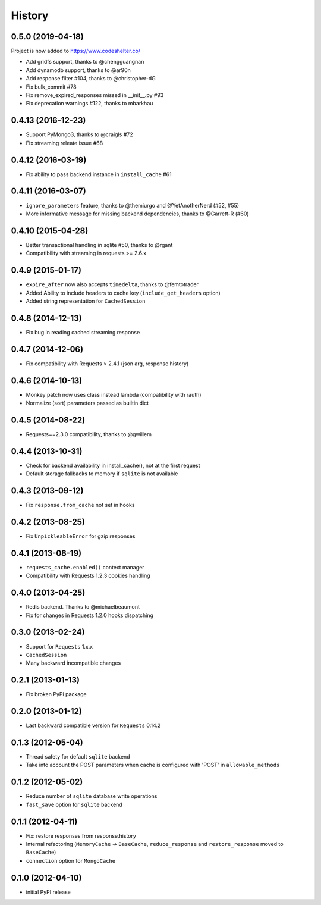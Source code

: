 .. :changelog:

History
-------

0.5.0 (2019-04-18)
++++++++++++++++++
Project is now added to https://www.codeshelter.co/

* Add gridfs support, thanks to @chengguangnan 
* Add dynamodb support, thanks to @ar90n
* Add response filter #104, thanks to @christopher-dG
* Fix bulk_commit #78
* Fix remove_expired_responses missed in __init__.py #93
* Fix deprecation warnings #122, thanks to mbarkhau 


0.4.13 (2016-12-23)
+++++++++++++++++++
* Support PyMongo3, thanks to @craigls #72
* Fix streaming releate issue #68


0.4.12 (2016-03-19)
+++++++++++++++++++
* Fix ability to pass backend instance in ``install_cache`` #61


0.4.11 (2016-03-07)
+++++++++++++++++++
* ``ignore_parameters`` feature, thanks to @themiurgo and @YetAnotherNerd (#52, #55)
* More informative message for missing backend dependencies, thanks to @Garrett-R (#60)


0.4.10 (2015-04-28)
+++++++++++++++++++
* Better transactional handling in sqlite #50, thanks to @rgant
* Compatibility with streaming in requests >= 2.6.x


0.4.9 (2015-01-17)
++++++++++++++++++

* ``expire_after`` now also accepts ``timedelta``, thanks to @femtotrader
* Added Ability to include headers to cache key (``include_get_headers`` option)
* Added string representation for ``CachedSession``


0.4.8 (2014-12-13)
++++++++++++++++++

* Fix bug in reading cached streaming response


0.4.7 (2014-12-06)
++++++++++++++++++

* Fix compatibility with Requests > 2.4.1 (json arg, response history)


0.4.6 (2014-10-13)
++++++++++++++++++

* Monkey patch now uses class instead lambda (compatibility with rauth)
* Normalize (sort) parameters passed as builtin dict


0.4.5 (2014-08-22)
++++++++++++++++++

* Requests==2.3.0 compatibility, thanks to @gwillem


0.4.4 (2013-10-31)
++++++++++++++++++

* Check for backend availability in install_cache(), not at the first request
* Default storage fallbacks to memory if ``sqlite`` is not available


0.4.3 (2013-09-12)
++++++++++++++++++

* Fix ``response.from_cache`` not set in hooks



0.4.2 (2013-08-25)
++++++++++++++++++

* Fix ``UnpickleableError`` for gzip responses



0.4.1 (2013-08-19)
++++++++++++++++++

* ``requests_cache.enabled()`` context manager
* Compatibility with Requests 1.2.3 cookies handling


0.4.0 (2013-04-25)
++++++++++++++++++

* Redis backend. Thanks to @michaelbeaumont
* Fix for changes in Requests 1.2.0 hooks dispatching


0.3.0 (2013-02-24)
++++++++++++++++++

* Support for ``Requests`` 1.x.x
* ``CachedSession``
* Many backward incompatible changes

0.2.1 (2013-01-13)
++++++++++++++++++

* Fix broken PyPi package

0.2.0 (2013-01-12)
++++++++++++++++++

* Last backward compatible version for ``Requests`` 0.14.2


0.1.3 (2012-05-04)
++++++++++++++++++

* Thread safety for default ``sqlite`` backend
* Take into account the POST parameters when cache is configured
  with 'POST' in ``allowable_methods``


0.1.2 (2012-05-02)
++++++++++++++++++

* Reduce number of ``sqlite`` database write operations
* ``fast_save`` option for ``sqlite`` backend


0.1.1 (2012-04-11)
++++++++++++++++++

* Fix: restore responses from response.history
* Internal refactoring (``MemoryCache`` -> ``BaseCache``, ``reduce_response``
  and ``restore_response`` moved to ``BaseCache``)
* ``connection`` option for ``MongoCache``


0.1.0 (2012-04-10)
++++++++++++++++++

* initial PyPI release
